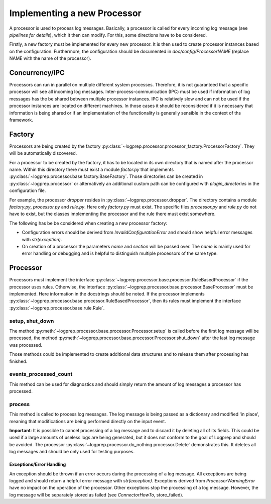 Implementing a new Processor
============================

A processor is used to process log messages.
Basically, a processor is called for every incoming log message (see `pipelines for details`), which it then can modify.
For this, some directions have to be considered.

Firstly, a new factory must be implemented for every new processor.
It is then used to create processor instances based on the configuration.
Furthermore, the configuration should be documented in `doc/config/ProcessorNAME` (replace NAME with the name of the processor).

Concurrency/IPC
-------------------

Processors can run in parallel on multiple different system processes.
Therefore, it is not guaranteed that a specific processor will see all incoming log messages.
Inter-process-communication (IPC) must be used if information of log messages has the be shared between multiple processor instances.
IPC is relatively slow and can not be used if the processor instances are located on different machines.
In those cases it should be reconsidered if it is necessary that information is being shared or if an implementation of the functionality is generally sensible in the context of ths framework.

Factory
-------

Processors are being created by the factory :py:class:`~logprep.processor.processor_factory.ProcessorFactory`.
They will be automatically discovered.

For a processor to be created by the factory, it has to be located in its own directory that is named after the processor name.
Within this directory there must exist a module `factor.py` that implements :py:class:`~logprep.processor.base.factory.BaseFactory`.
Those directories can be created in :py:class:`~logprep.processor` or alternatively an additional custom path can be configured with `plugin_directories` in the configuration file.

For example, the processor `dropper` resides in :py:class:`~logprep.processor.dropper`.
The directory contains a module `factory.py`, `processor.py` and `rule.py`.
Here only `factory.py` must exist.
The specific files `processor.py` and `rule.py` do not have to exist, but the classes implementing the processor and the rule there must exist somewhere.

The following has be be considered when creating a new processor factory:

* Configuration errors should be derived from `InvalidConfigurationError` and should show helpful error messages with `str(exception)`.
* On creation of a processor the parameters `name` and `section` will be passed over. The `name` is mainly used for error handling or debugging and is helpful to distinguish multiple processors of the same type.

Processor
---------

Processors must implement the interface :py:class:`~logprep.processor.base.processor.RuleBasedProcessor` if the processor uses rules.
Otherwise, the interface :py:class:`~logprep.processor.base.processor.BaseProcessor` must be implemented.
Here information in the docstrings should be noted.
If the processor implements :py:class:`~logprep.processor.base.processor.RuleBasedProcessor`,
then its rules must implement the interface :py:class:`~logprep.processor.base.rule.Rule`.

setup, shut_down
^^^^^^^^^^^^^^^^

The method :py:meth:`~logprep.processor.base.processor.Processor.setup` is called before the first log message will be processed,
the method :py:meth:`~logprep.processor.base.processor.Processor.shut_down` after the last log message was processed.

Those methods could be implemented to create additional data structures and to release them after processing has finished.
 
events_processed_count
^^^^^^^^^^^^^^^^^^^^^^

This method can be used for diagnostics and should simply return the amount of log messages a processor has processed.

process
^^^^^^^

This method is called to process log messages.
The log message is being passed as a dictionary and modified 'in place', meaning that modifications are being performed directly on the input event.

**Important**: It is possible to cancel processing of a log message and to discard it by deleting all of its fields.
This could be used if a large amounts of useless logs are being generated, but it does not conform to the goal of Logprep and should be avoided.
The processor :py:class:`~logprep.processor.do_nothing.processor.Delete` demonstrates this.
It deletes all log messages and should be only used for testing purposes.

Exceptions/Error Handling
~~~~~~~~~~~~~~~~~~~~~~~~~

An exception should be thrown if an error occurs during the processing of a log message.
All exceptions are being logged and should return a helpful error message with `str(exception)`.
Exceptions derived from `ProcessorWarningError` have no impact on the operation of the processor.
Other exceptions stop the processing of a log message.
However, the log message will be separately stored as failed (see `ConnectorHowTo`, store_failed).

